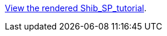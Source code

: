 https://clarin-eric.github.io/SPF-tutorial/Shib_SP_tutorial.html[View the rendered Shib_SP_tutorial].
